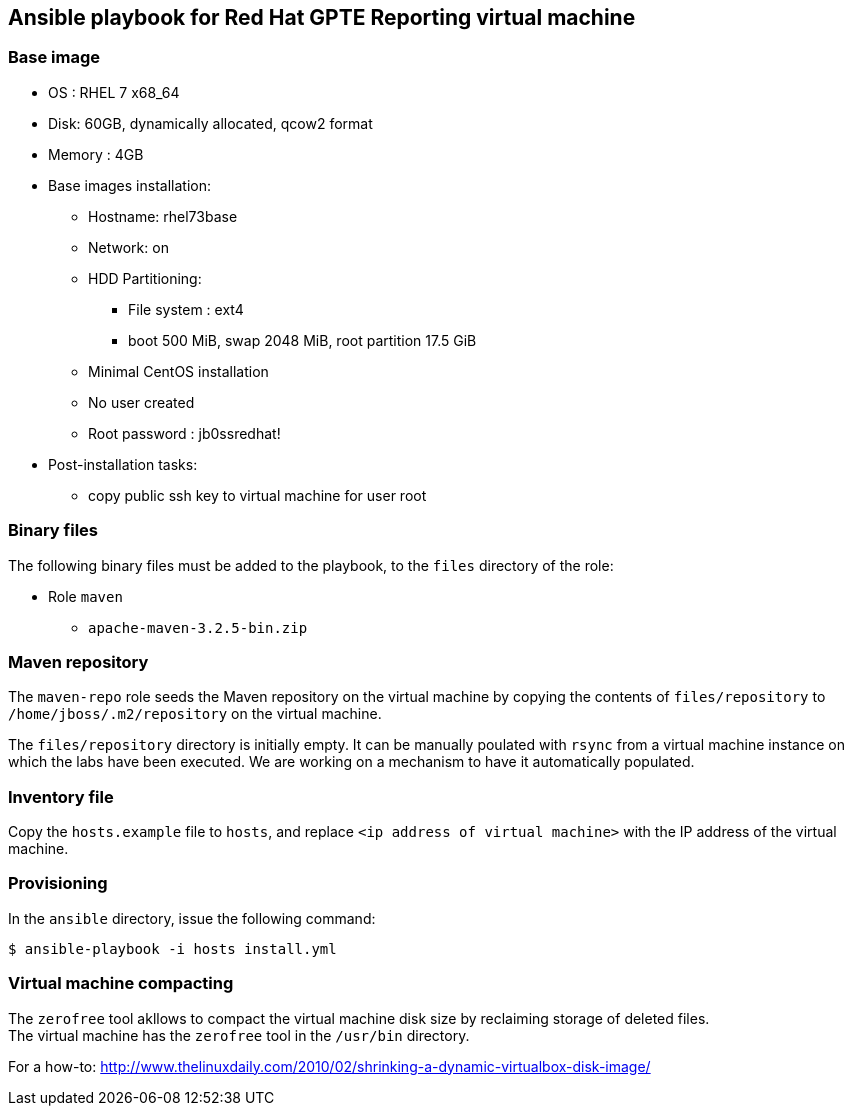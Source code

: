 :scrollbar:
:data-uri:

== Ansible playbook for Red Hat GPTE Reporting virtual machine

=== Base image

* OS : RHEL 7 x68_64
* Disk: 60GB, dynamically allocated, qcow2 format
* Memory : 4GB
* Base images installation:
** Hostname: rhel73base
** Network: on
** HDD Partitioning:
*** File system : ext4
*** boot 500 MiB, swap 2048 MiB, root partition 17.5 GiB
** Minimal CentOS installation
** No user created
** Root password : jb0ssredhat!
* Post-installation tasks:
** copy public ssh key to virtual machine for user root

=== Binary files

The following binary files must be added to the playbook, to the `files` directory of the role:

* Role `maven`
** `apache-maven-3.2.5-bin.zip`

=== Maven repository

The `maven-repo` role seeds the Maven repository on the virtual machine by copying the contents of `files/repository` to `/home/jboss/.m2/repository` on the virtual machine.

The `files/repository` directory is initially empty. It can be manually poulated with `rsync` from a virtual machine instance on which the labs have been executed. We are working on a mechanism to have it automatically populated.

=== Inventory file

Copy the `hosts.example` file to `hosts`, and replace `<ip address of virtual machine>` with the IP address of the virtual machine.

=== Provisioning

In the `ansible` directory, issue the following command:

----
$ ansible-playbook -i hosts install.yml
----

=== Virtual machine compacting

The `zerofree` tool akllows to compact the virtual machine disk size by reclaiming storage of deleted files. +
The virtual machine has the `zerofree` tool in the `/usr/bin` directory.

For a how-to: http://www.thelinuxdaily.com/2010/02/shrinking-a-dynamic-virtualbox-disk-image/
